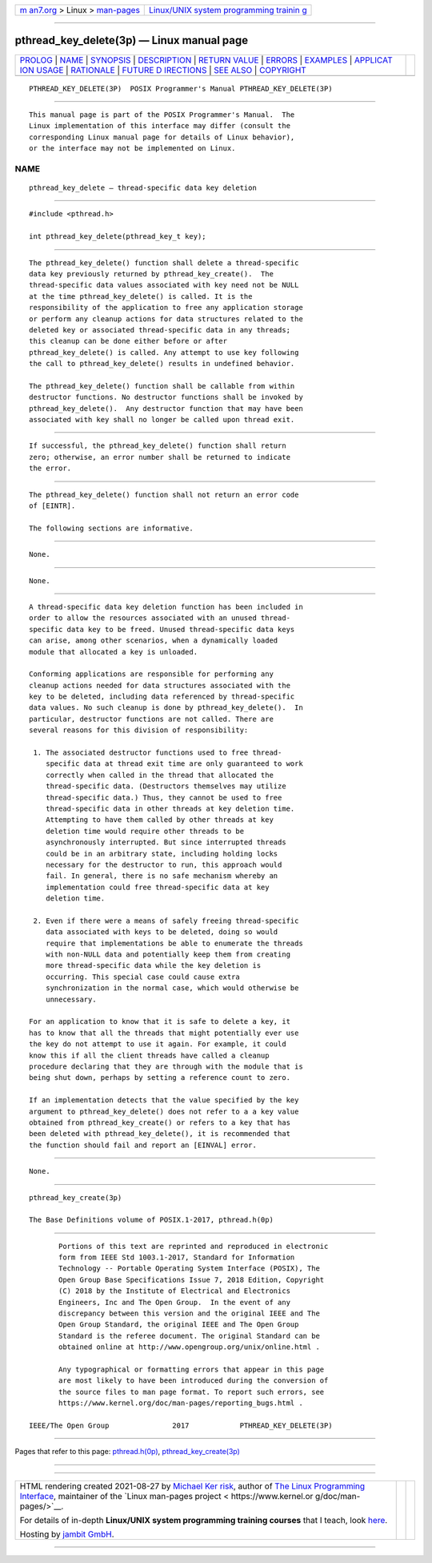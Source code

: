 .. container:: page-top

.. container:: nav-bar

   +----------------------------------+----------------------------------+
   | `m                               | `Linux/UNIX system programming   |
   | an7.org <../../../index.html>`__ | trainin                          |
   | > Linux >                        | g <http://man7.org/training/>`__ |
   | `man-pages <../index.html>`__    |                                  |
   +----------------------------------+----------------------------------+

--------------

pthread_key_delete(3p) — Linux manual page
==========================================

+-----------------------------------+-----------------------------------+
| `PROLOG <#PROLOG>`__ \|           |                                   |
| `NAME <#NAME>`__ \|               |                                   |
| `SYNOPSIS <#SYNOPSIS>`__ \|       |                                   |
| `DESCRIPTION <#DESCRIPTION>`__ \| |                                   |
| `RETURN VALUE <#RETURN_VALUE>`__  |                                   |
| \| `ERRORS <#ERRORS>`__ \|        |                                   |
| `EXAMPLES <#EXAMPLES>`__ \|       |                                   |
| `APPLICAT                         |                                   |
| ION USAGE <#APPLICATION_USAGE>`__ |                                   |
| \| `RATIONALE <#RATIONALE>`__ \|  |                                   |
| `FUTURE D                         |                                   |
| IRECTIONS <#FUTURE_DIRECTIONS>`__ |                                   |
| \| `SEE ALSO <#SEE_ALSO>`__ \|    |                                   |
| `COPYRIGHT <#COPYRIGHT>`__        |                                   |
+-----------------------------------+-----------------------------------+
| .. container:: man-search-box     |                                   |
+-----------------------------------+-----------------------------------+

::

   PTHREAD_KEY_DELETE(3P)  POSIX Programmer's Manual PTHREAD_KEY_DELETE(3P)


-----------------------------------------------------

::

          This manual page is part of the POSIX Programmer's Manual.  The
          Linux implementation of this interface may differ (consult the
          corresponding Linux manual page for details of Linux behavior),
          or the interface may not be implemented on Linux.

NAME
-------------------------------------------------

::

          pthread_key_delete — thread-specific data key deletion


---------------------------------------------------------

::

          #include <pthread.h>

          int pthread_key_delete(pthread_key_t key);


---------------------------------------------------------------

::

          The pthread_key_delete() function shall delete a thread-specific
          data key previously returned by pthread_key_create().  The
          thread-specific data values associated with key need not be NULL
          at the time pthread_key_delete() is called. It is the
          responsibility of the application to free any application storage
          or perform any cleanup actions for data structures related to the
          deleted key or associated thread-specific data in any threads;
          this cleanup can be done either before or after
          pthread_key_delete() is called. Any attempt to use key following
          the call to pthread_key_delete() results in undefined behavior.

          The pthread_key_delete() function shall be callable from within
          destructor functions. No destructor functions shall be invoked by
          pthread_key_delete().  Any destructor function that may have been
          associated with key shall no longer be called upon thread exit.


-----------------------------------------------------------------

::

          If successful, the pthread_key_delete() function shall return
          zero; otherwise, an error number shall be returned to indicate
          the error.


-----------------------------------------------------

::

          The pthread_key_delete() function shall not return an error code
          of [EINTR].

          The following sections are informative.


---------------------------------------------------------

::

          None.


---------------------------------------------------------------------------

::

          None.


-----------------------------------------------------------

::

          A thread-specific data key deletion function has been included in
          order to allow the resources associated with an unused thread-
          specific data key to be freed. Unused thread-specific data keys
          can arise, among other scenarios, when a dynamically loaded
          module that allocated a key is unloaded.

          Conforming applications are responsible for performing any
          cleanup actions needed for data structures associated with the
          key to be deleted, including data referenced by thread-specific
          data values. No such cleanup is done by pthread_key_delete().  In
          particular, destructor functions are not called. There are
          several reasons for this division of responsibility:

           1. The associated destructor functions used to free thread-
              specific data at thread exit time are only guaranteed to work
              correctly when called in the thread that allocated the
              thread-specific data. (Destructors themselves may utilize
              thread-specific data.) Thus, they cannot be used to free
              thread-specific data in other threads at key deletion time.
              Attempting to have them called by other threads at key
              deletion time would require other threads to be
              asynchronously interrupted. But since interrupted threads
              could be in an arbitrary state, including holding locks
              necessary for the destructor to run, this approach would
              fail. In general, there is no safe mechanism whereby an
              implementation could free thread-specific data at key
              deletion time.

           2. Even if there were a means of safely freeing thread-specific
              data associated with keys to be deleted, doing so would
              require that implementations be able to enumerate the threads
              with non-NULL data and potentially keep them from creating
              more thread-specific data while the key deletion is
              occurring. This special case could cause extra
              synchronization in the normal case, which would otherwise be
              unnecessary.

          For an application to know that it is safe to delete a key, it
          has to know that all the threads that might potentially ever use
          the key do not attempt to use it again. For example, it could
          know this if all the client threads have called a cleanup
          procedure declaring that they are through with the module that is
          being shut down, perhaps by setting a reference count to zero.

          If an implementation detects that the value specified by the key
          argument to pthread_key_delete() does not refer to a a key value
          obtained from pthread_key_create() or refers to a key that has
          been deleted with pthread_key_delete(), it is recommended that
          the function should fail and report an [EINVAL] error.


---------------------------------------------------------------------------

::

          None.


---------------------------------------------------------

::

          pthread_key_create(3p)

          The Base Definitions volume of POSIX.1‐2017, pthread.h(0p)


-----------------------------------------------------------

::

          Portions of this text are reprinted and reproduced in electronic
          form from IEEE Std 1003.1-2017, Standard for Information
          Technology -- Portable Operating System Interface (POSIX), The
          Open Group Base Specifications Issue 7, 2018 Edition, Copyright
          (C) 2018 by the Institute of Electrical and Electronics
          Engineers, Inc and The Open Group.  In the event of any
          discrepancy between this version and the original IEEE and The
          Open Group Standard, the original IEEE and The Open Group
          Standard is the referee document. The original Standard can be
          obtained online at http://www.opengroup.org/unix/online.html .

          Any typographical or formatting errors that appear in this page
          are most likely to have been introduced during the conversion of
          the source files to man page format. To report such errors, see
          https://www.kernel.org/doc/man-pages/reporting_bugs.html .

   IEEE/The Open Group               2017            PTHREAD_KEY_DELETE(3P)

--------------

Pages that refer to this page:
`pthread.h(0p) <../man0/pthread.h.0p.html>`__, 
`pthread_key_create(3p) <../man3/pthread_key_create.3p.html>`__

--------------

--------------

.. container:: footer

   +-----------------------+-----------------------+-----------------------+
   | HTML rendering        |                       | |Cover of TLPI|       |
   | created 2021-08-27 by |                       |                       |
   | `Michael              |                       |                       |
   | Ker                   |                       |                       |
   | risk <https://man7.or |                       |                       |
   | g/mtk/index.html>`__, |                       |                       |
   | author of `The Linux  |                       |                       |
   | Programming           |                       |                       |
   | Interface <https:     |                       |                       |
   | //man7.org/tlpi/>`__, |                       |                       |
   | maintainer of the     |                       |                       |
   | `Linux man-pages      |                       |                       |
   | project <             |                       |                       |
   | https://www.kernel.or |                       |                       |
   | g/doc/man-pages/>`__. |                       |                       |
   |                       |                       |                       |
   | For details of        |                       |                       |
   | in-depth **Linux/UNIX |                       |                       |
   | system programming    |                       |                       |
   | training courses**    |                       |                       |
   | that I teach, look    |                       |                       |
   | `here <https://ma     |                       |                       |
   | n7.org/training/>`__. |                       |                       |
   |                       |                       |                       |
   | Hosting by `jambit    |                       |                       |
   | GmbH                  |                       |                       |
   | <https://www.jambit.c |                       |                       |
   | om/index_en.html>`__. |                       |                       |
   +-----------------------+-----------------------+-----------------------+

--------------

.. container:: statcounter

   |Web Analytics Made Easy - StatCounter|

.. |Cover of TLPI| image:: https://man7.org/tlpi/cover/TLPI-front-cover-vsmall.png
   :target: https://man7.org/tlpi/
.. |Web Analytics Made Easy - StatCounter| image:: https://c.statcounter.com/7422636/0/9b6714ff/1/
   :class: statcounter
   :target: https://statcounter.com/
